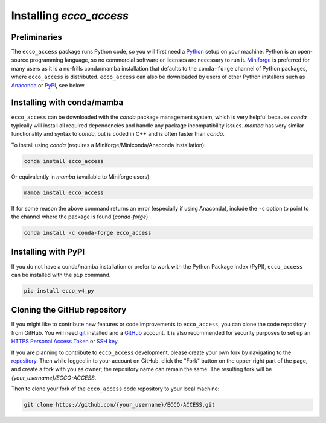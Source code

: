**************************
Installing *ecco_access*
**************************

Preliminaries
-------------

The ``ecco_access`` package runs Python code, so you will first need a `Python <https://www.python.org/>`_ setup on your machine. Python is an open-source programming language, so no commercial software or licenses are necessary to run it. `Miniforge <https://conda-forge.org/download/>`_ is preferred for many users as it is a no-frills conda/mamba installation that defaults to the ``conda-forge`` channel of Python packages, where ``ecco_access`` is distributed. ``ecco_access`` can also be downloaded by users of other Python installers such as `Anaconda <https://www.anaconda.com/download/>`_ or `PyPI <https://pypi.org>`_, see below.

Installing with conda/mamba
---------------------------

``ecco_access`` can be downloaded with the *conda* package management system, which is very helpful because *conda* typically will install all required dependencies and handle any package incompatibility issues. *mamba* has very similar functionality and syntax to *conda*, but is coded in C++ and is often faster than *conda*.

To install using *conda* (requires a Miniforge/Miniconda/Anaconda installation):

.. code-block:: bash
	
    conda install ecco_access

Or equivalently in *mamba* (available to Miniforge users):

.. code-block:: bash
    
    mamba install ecco_access
    
    
If for some reason the above command returns an error (especially if using Anaconda), include the ``-c`` option to point to the channel where the package is found (*conda-forge*).

.. code-block:: bash

    conda install -c conda-forge ecco_access


Installing with PyPI
--------------------

If you do not have a conda/mamba installation or prefer to work with the Python Package Index (PyPI), ``ecco_access`` can be installed with the ``pip`` command.

.. code-block:: bash
	
    pip install ecco_v4_py


Cloning the GitHub repository
-----------------------------

If you might like to contribute new features or code improvements to ``ecco_access``, you can clone the code repository from GitHub. You will need `git <https://git-scm.com/install/>`_ installed and a `GitHub <https://github.com>`_ account. It is also recommended for security purposes to set up an `HTTPS Personal Access Token`_ or `SSH key`_.

.. _HTTPS Personal Access Token : https://docs.github.com/en/authentication/keeping-your-account-and-data-secure/managing-your-personal-access-tokens
.. _SSH key : https://docs.github.com/en/authentication/connecting-to-github-with-ssh/generating-a-new-ssh-key-and-adding-it-to-the-ssh-agent

If you are planning to contribute to ``ecco_access`` development, please create your own fork by navigating to the `repository <https://github.com/ECCO-GROUP/ECCO-ACCESS>`_. Then while logged in to your account on GitHub, click the "Fork" button on the upper-right part of the page, and create a fork with you as owner; the repository name can remain the same. The resulting fork will be *{your_username}/ECCO-ACCESS*.

Then to clone your fork of the ``ecco_access`` code repository to your local machine:

.. code-block:: bash

    git clone https://github.com/{your_username}/ECCO-ACCESS.git
